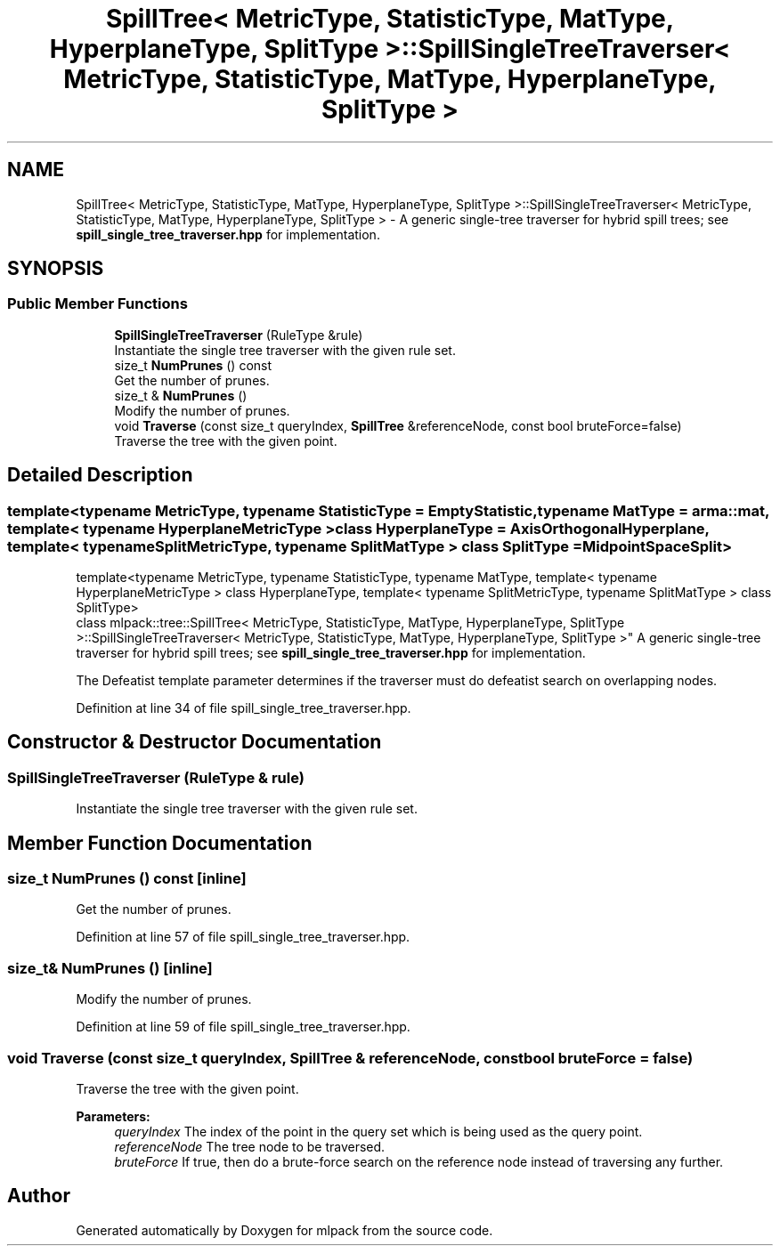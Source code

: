 .TH "SpillTree< MetricType, StatisticType, MatType, HyperplaneType, SplitType >::SpillSingleTreeTraverser< MetricType, StatisticType, MatType, HyperplaneType, SplitType >" 3 "Sun Aug 22 2021" "Version 3.4.2" "mlpack" \" -*- nroff -*-
.ad l
.nh
.SH NAME
SpillTree< MetricType, StatisticType, MatType, HyperplaneType, SplitType >::SpillSingleTreeTraverser< MetricType, StatisticType, MatType, HyperplaneType, SplitType > \- A generic single-tree traverser for hybrid spill trees; see \fBspill_single_tree_traverser\&.hpp\fP for implementation\&.  

.SH SYNOPSIS
.br
.PP
.SS "Public Member Functions"

.in +1c
.ti -1c
.RI "\fBSpillSingleTreeTraverser\fP (RuleType &rule)"
.br
.RI "Instantiate the single tree traverser with the given rule set\&. "
.ti -1c
.RI "size_t \fBNumPrunes\fP () const"
.br
.RI "Get the number of prunes\&. "
.ti -1c
.RI "size_t & \fBNumPrunes\fP ()"
.br
.RI "Modify the number of prunes\&. "
.ti -1c
.RI "void \fBTraverse\fP (const size_t queryIndex, \fBSpillTree\fP &referenceNode, const bool bruteForce=false)"
.br
.RI "Traverse the tree with the given point\&. "
.in -1c
.SH "Detailed Description"
.PP 

.SS "template<typename MetricType, typename StatisticType = EmptyStatistic, typename MatType = arma::mat, template< typename HyperplaneMetricType > class HyperplaneType = AxisOrthogonalHyperplane, template< typename SplitMetricType, typename SplitMatType > class SplitType = MidpointSpaceSplit>
.br
template<typename MetricType, typename StatisticType, typename MatType, template< typename HyperplaneMetricType > class HyperplaneType, template< typename SplitMetricType, typename SplitMatType > class SplitType>
.br
class mlpack::tree::SpillTree< MetricType, StatisticType, MatType, HyperplaneType, SplitType >::SpillSingleTreeTraverser< MetricType, StatisticType, MatType, HyperplaneType, SplitType >"
A generic single-tree traverser for hybrid spill trees; see \fBspill_single_tree_traverser\&.hpp\fP for implementation\&. 

The Defeatist template parameter determines if the traverser must do defeatist search on overlapping nodes\&. 
.PP
Definition at line 34 of file spill_single_tree_traverser\&.hpp\&.
.SH "Constructor & Destructor Documentation"
.PP 
.SS "\fBSpillSingleTreeTraverser\fP (RuleType & rule)"

.PP
Instantiate the single tree traverser with the given rule set\&. 
.SH "Member Function Documentation"
.PP 
.SS "size_t NumPrunes () const\fC [inline]\fP"

.PP
Get the number of prunes\&. 
.PP
Definition at line 57 of file spill_single_tree_traverser\&.hpp\&.
.SS "size_t& NumPrunes ()\fC [inline]\fP"

.PP
Modify the number of prunes\&. 
.PP
Definition at line 59 of file spill_single_tree_traverser\&.hpp\&.
.SS "void Traverse (const size_t queryIndex, \fBSpillTree\fP & referenceNode, const bool bruteForce = \fCfalse\fP)"

.PP
Traverse the tree with the given point\&. 
.PP
\fBParameters:\fP
.RS 4
\fIqueryIndex\fP The index of the point in the query set which is being used as the query point\&. 
.br
\fIreferenceNode\fP The tree node to be traversed\&. 
.br
\fIbruteForce\fP If true, then do a brute-force search on the reference node instead of traversing any further\&. 
.RE
.PP


.SH "Author"
.PP 
Generated automatically by Doxygen for mlpack from the source code\&.
